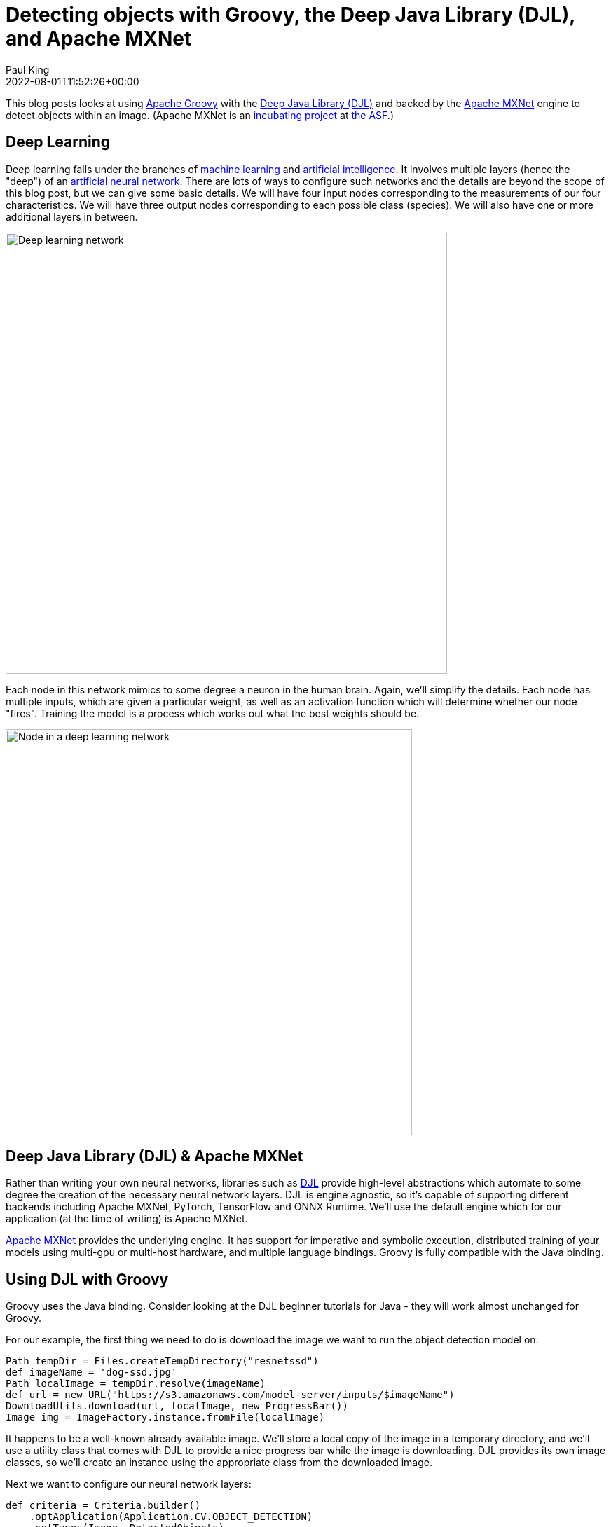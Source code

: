 = Detecting objects with Groovy, the Deep Java Library (DJL), and Apache MXNet
Paul King
:revdate: 2022-08-01T11:52:26+00:00
:keywords: data science, deep learning, groovy, neural networks, apache mxnet, DJL, artifical intelligence, machine learning, gradle
:description: This post looks at using Apache Groovy, DLJ and Apache MXNet to use neural networks to detect objects within an image.

This blog posts looks at using https://groovy-lang.org/[Apache Groovy] with the
https://djl.ai/[Deep Java Library (DJL)] and backed by the
https://mxnet.incubator.apache.org/[Apache MXNet] engine to detect objects within an image. (Apache MXNet is an https://incubator.apache.org/[incubating project] at https://www.apache.org/[the ASF].)

== Deep Learning

Deep learning falls under the branches of https://en.wikipedia.org/wiki/Machine_learning[machine learning] and https://en.wikipedia.org/wiki/Artificial_intelligence[artificial intelligence]. It involves multiple layers (hence the "deep") of an https://en.wikipedia.org/wiki/Artificial_neural_network[artificial neural network]. There are lots of ways to configure such networks and the details are beyond the scope of this blog post, but we can give some basic details. We will have four input nodes corresponding to the measurements of our four characteristics. We will have three output nodes corresponding to each possible class (species). We will also have one or more additional layers in between.

image:img/deep_network.png[Deep learning network,630]

Each node in this network mimics to some degree a neuron in the human brain. Again, we'll simplify the details. Each node has multiple inputs, which are given a particular weight, as well as an activation function which will determine whether our node "fires". Training the model is a process which works out what the best weights should be.

image:img/deep_node.png[Node in a deep learning network,580]

== Deep Java Library (DJL) & Apache MXNet

Rather than writing your own neural networks, libraries such as https://djl.ai/[DJL] provide high-level abstractions which automate to some degree the creation of the necessary neural network layers. DJL is engine agnostic, so it's capable of supporting different backends including Apache MXNet, PyTorch, TensorFlow and ONNX Runtime. We'll use the default engine which for our application (at the time of writing) is Apache MXNet.

https://mxnet.apache.org/[Apache MXNet] provides the underlying engine. It has support for imperative and symbolic execution, distributed training of your models using multi-gpu or multi-host hardware, and multiple language bindings. Groovy is fully compatible with the Java binding.

== Using DJL with Groovy

Groovy uses the Java binding. Consider looking at the DJL beginner tutorials for Java - they will work almost unchanged for Groovy.

For our example, the first thing we need to do is download the image we want to run the object detection model on:

[source,groovy]
----
Path tempDir = Files.createTempDirectory("resnetssd")
def imageName = 'dog-ssd.jpg'
Path localImage = tempDir.resolve(imageName)
def url = new URL("https://s3.amazonaws.com/model-server/inputs/$imageName")
DownloadUtils.download(url, localImage, new ProgressBar())
Image img = ImageFactory.instance.fromFile(localImage)
----

It happens to be a well-known already available image. We'll store a local copy of the image in a temporary directory, and we'll use a utility class that comes with DJL to provide a nice progress bar while the image is downloading. DJL provides its own image classes, so we'll create an instance using the appropriate class from the downloaded image.

Next we want to configure our neural network layers:

[source,groovy]
----
def criteria = Criteria.builder()
    .optApplication(Application.CV.OBJECT_DETECTION)
    .setTypes(Image, DetectedObjects)
    .optFilter("backbone", "resnet50")
    .optEngine(Engine.defaultEngineName)
    .optProgress(new ProgressBar())
    .build()
----

DLJ supports numerous model _applications_ including image classification, word recognition, sentiment analysis, linear regression, and others. We'll select _object detection_. This kind of application looks for the bounding box of known objects within an image. The _types_ configuration option identifies that our input will be an image and the output will be detected objects. The _filter_ option indicates that we will be using ResNet-50 (a 50-layers deep convolutional neural network often used as a backbone for many computer vision tasks). We set the _engine_ to be the default engine which happens to be Apache MXNet. We also configure an optional progress bar to provide feedback of progress while our model is running.

Now that we have our configuration sorted, we'll use it to load a model and then use the model to make object predictions:

[source,groovy]
----
def detection = criteria.loadModel().withCloseable { model ->
    model.newPredictor().predict(img)
}
detection.items().each { println it }
img.drawBoundingBoxes(detection)
----

For good measure, we'll draw the bounding boxes into our image.

Next, we save our image into a file and display it using Groovy's SwingBuilder.

[source,groovy]
----
Path imageSaved = tempDir.resolve('detected.png')
imageSaved.withOutputStream { os -> img.save(os, 'png') }
def saved = ImageIO.read(imageSaved.toFile())
new SwingBuilder().edt {
    frame(title: "$detection.numberOfObjects detected objects",
          size: [saved.width, saved.height],
          defaultCloseOperation: DISPOSE_ON_CLOSE,
          show: true) { label(icon: imageIcon(image: saved)) }
}
----

== Building and running our application

Our code is stored on a source file called `ObjectDetect.groovy`.

We used https://gradle.org/[Gradle] for our build file:

[source,groovy]
----
apply plugin: 'groovy'
apply plugin: 'application'

repositories {
    mavenCentral()
}

application {
    mainClass = 'ObjectDetect'
}

dependencies {
    implementation "ai.djl:api:0.18.0"
    implementation "org.apache.groovy:groovy:4.0.4"
    implementation "org.apache.groovy:groovy-swing:4.0.4"
    runtimeOnly "ai.djl:model-zoo:0.18.0"
    runtimeOnly "ai.djl.mxnet:mxnet-engine:0.18.0"
    runtimeOnly "ai.djl.mxnet:mxnet-model-zoo:0.18.0"
    runtimeOnly "ai.djl.mxnet:mxnet-native-auto:1.8.0"
    runtimeOnly "org.apache.groovy:groovy-nio:4.0.4"
    runtimeOnly "org.slf4j:slf4j-jdk14:1.7.36"
}
----

We run the application with the gradle `run` task:

```sh
paulk@pop-os:/extra/projects/groovy-data-science$ ./gradlew DLMXNet:run
> Task :DeepLearningMxnet:run
Downloading: 100% |████████████████████████████████████████| dog-ssd.jpg
Loading:     100% |████████████████████████████████████████|
...
class: "car", probability: 0.99991, bounds: [x=0.611, y=0.137, width=0.293, height=0.160]
class: "bicycle", probability: 0.95385, bounds: [x=0.162, y=0.207, width=0.594, height=0.588]
class: "dog", probability: 0.93752, bounds: [x=0.168, y=0.350, width=0.274, height=0.593]
```

The displayed image looks like this:
image:img/detected_objects.png[Detected objects,468]

== Further Information

The full source code can be found in the following repo: +
https://github.com/paulk-asert/groovy-data-science/subprojects/DeepLearningMxnet

== Conclusion

We have examined using Apache Groovy, DLJ and Apache MXNet to detect objects within an image. We've used a model based on a rich deep learning model, but we didn't need to get into the details of the model or its neural network layers. DLJ and Apache MXNet did the hard lifting for us. Groovy provided a simple coding experience for building our application.
